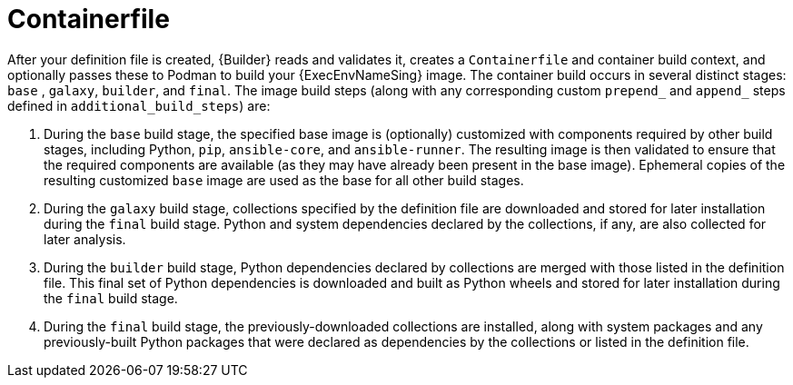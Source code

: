 [id="con-container_file"]

= Containerfile

After your definition file is created, {Builder} reads and validates it, creates a `Containerfile` and container build context, and optionally passes these to Podman to build your {ExecEnvNameSing} image. 
The container build occurs in several distinct stages: `base` , `galaxy`, `builder`, and `final`. 
The image build steps (along with any corresponding custom `prepend_` and `append_` steps defined in `additional_build_steps`) are:

. During the `base` build stage, the specified base image is (optionally) customized with components required by other build stages, including Python, `pip`, `ansible-core`, and `ansible-runner`. 
The resulting image is then validated to ensure that the required components are available (as they may have already been present in the base image). 
Ephemeral copies of the resulting customized `base` image are used as the base for all other build stages.
. During the `galaxy` build stage, collections specified by the definition file are downloaded and stored for later installation during the `final` build stage. 
Python and system dependencies declared by the collections, if any, are also collected for later analysis.
. During the `builder` build stage, Python dependencies declared by collections are merged with those listed in the definition file. 
This final set of Python dependencies is downloaded and built as Python wheels and stored for later installation during the `final` build stage.
. During the `final` build stage, the previously-downloaded collections are installed, along with system packages and any previously-built Python packages that were declared as dependencies by the collections or listed in the definition file.
//Note if a diagram with the Main step actions gets created, it should be included here. Check with @nitzmahone
